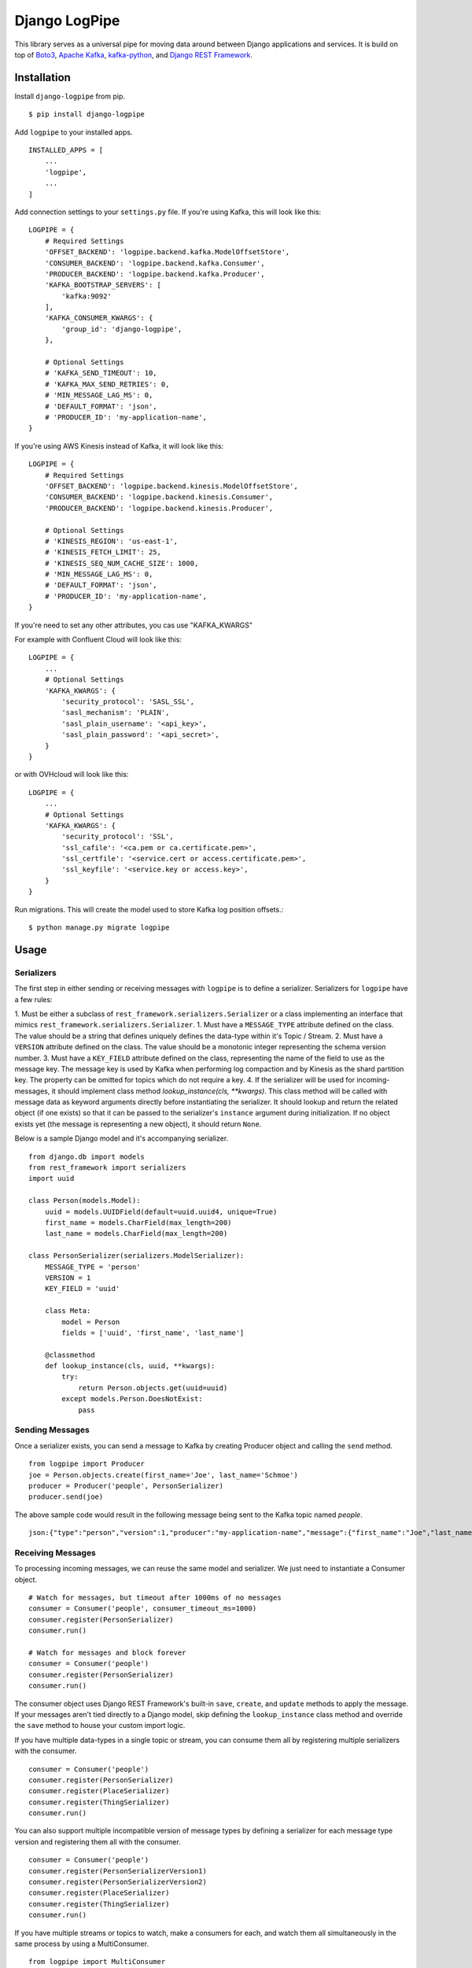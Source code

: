 ===============================
Django LogPipe
===============================

|  |build| |license| |kit| |format|

This library serves as a universal pipe for moving data around between Django applications and services. It is build on
top of `Boto3`_, `Apache Kafka`_, `kafka-python`_, and `Django REST Framework`_.

.. _`Boto3`: https://boto3.readthedocs.io/en/latest/
.. _`Apache Kafka`: https://kafka.apache.org/
.. _`kafka-python`: https://github.com/dpkp/kafka-python
.. _`Django REST Framework`: http://www.django-rest-framework.org/


Installation
============

Install ``django-logpipe`` from pip.

::

    $ pip install django-logpipe

Add ``logpipe`` to your installed apps.

::

    INSTALLED_APPS = [
        ...
        'logpipe',
        ...
    ]

Add connection settings to your ``settings.py`` file. If you're using Kafka, this will look like this:

::

    LOGPIPE = {
        # Required Settings
        'OFFSET_BACKEND': 'logpipe.backend.kafka.ModelOffsetStore',
        'CONSUMER_BACKEND': 'logpipe.backend.kafka.Consumer',
        'PRODUCER_BACKEND': 'logpipe.backend.kafka.Producer',
        'KAFKA_BOOTSTRAP_SERVERS': [
            'kafka:9092'
        ],
        'KAFKA_CONSUMER_KWARGS': {
            'group_id': 'django-logpipe',
        },

        # Optional Settings
        # 'KAFKA_SEND_TIMEOUT': 10,
        # 'KAFKA_MAX_SEND_RETRIES': 0,
        # 'MIN_MESSAGE_LAG_MS': 0,
        # 'DEFAULT_FORMAT': 'json',
        # 'PRODUCER_ID': 'my-application-name',
    }

If you're using AWS Kinesis instead of Kafka, it will look like this:

::

    LOGPIPE = {
        # Required Settings
        'OFFSET_BACKEND': 'logpipe.backend.kinesis.ModelOffsetStore',
        'CONSUMER_BACKEND': 'logpipe.backend.kinesis.Consumer',
        'PRODUCER_BACKEND': 'logpipe.backend.kinesis.Producer',

        # Optional Settings
        # 'KINESIS_REGION': 'us-east-1',
        # 'KINESIS_FETCH_LIMIT': 25,
        # 'KINESIS_SEQ_NUM_CACHE_SIZE': 1000,
        # 'MIN_MESSAGE_LAG_MS': 0,
        # 'DEFAULT_FORMAT': 'json',
        # 'PRODUCER_ID': 'my-application-name',
    }

If you're need to set any other attributes, you cas use "KAFKA_KWARGS"

For example with Confluent Cloud will look like this:

::

    LOGPIPE = {
        ...
        # Optional Settings
        'KAFKA_KWARGS': {
            'security_protocol': 'SASL_SSL',
            'sasl_mechanism': 'PLAIN',
            'sasl_plain_username': '<api_key>',
            'sasl_plain_password': '<api_secret>',
        }
    }

or with OVHcloud will look like this:

::

    LOGPIPE = {
        ...
        # Optional Settings
        'KAFKA_KWARGS': {
            'security_protocol': 'SSL',
            'ssl_cafile': '<ca.pem or ca.certificate.pem>',
            'ssl_certfile': '<service.cert or access.certificate.pem>',
            'ssl_keyfile': '<service.key or access.key>',
        }
    }

Run migrations. This will create the model used to store Kafka log position offsets.::

    $ python manage.py migrate logpipe

Usage
=====

Serializers
-----------

The first step in either sending or receiving messages with ``logpipe`` is to define a serializer. Serializers for ``logpipe`` have a few rules:

1. Must be either a subclass of ``rest_framework.serializers.Serializer`` or a class implementing an interface that mimics ``rest_framework.serializers.Serializer``.
1. Must have a ``MESSAGE_TYPE`` attribute defined on the class. The value should be a string that defines uniquely defines the data-type within it's Topic / Stream.
2. Must have a ``VERSION`` attribute defined on the class. The value should be a monotonic integer representing the schema version number.
3. Must have a ``KEY_FIELD`` attribute defined on the class, representing the name of the field to use as the message key. The message key is used by Kafka when performing log compaction and by Kinesis as the shard partition key. The property can be omitted for topics which do not require a key.
4. If the serializer will be used for incoming-messages, it should implement class method `lookup_instance(cls, **kwargs)`. This class method will be called with message data as keyword arguments directly before instantiating the serializer. It should lookup and return the related object (if one exists) so that it can be passed to the serializer's ``instance`` argument during initialization. If no object exists yet (the message is representing a new object), it should return ``None``.

Below is a sample Django model and it's accompanying serializer.

::

    from django.db import models
    from rest_framework import serializers
    import uuid

    class Person(models.Model):
        uuid = models.UUIDField(default=uuid.uuid4, unique=True)
        first_name = models.CharField(max_length=200)
        last_name = models.CharField(max_length=200)

    class PersonSerializer(serializers.ModelSerializer):
        MESSAGE_TYPE = 'person'
        VERSION = 1
        KEY_FIELD = 'uuid'

        class Meta:
            model = Person
            fields = ['uuid', 'first_name', 'last_name']

        @classmethod
        def lookup_instance(cls, uuid, **kwargs):
            try:
                return Person.objects.get(uuid=uuid)
            except models.Person.DoesNotExist:
                pass


Sending Messages
----------------

Once a serializer exists, you can send a message to Kafka by creating Producer object and calling the ``send`` method.

::

    from logpipe import Producer
    joe = Person.objects.create(first_name='Joe', last_name='Schmoe')
    producer = Producer('people', PersonSerializer)
    producer.send(joe)

The above sample code would result in the following message being sent to the Kafka topic named `people`.

::

    json:{"type":"person","version":1,"producer":"my-application-name","message":{"first_name":"Joe","last_name":"Schmoe","uuid":"xxxxxxxx-xxxx-4xxx-yxxx-xxxxxxxxxxxx"}}


Receiving Messages
------------------

To processing incoming messages, we can reuse the same model and serializer. We just need to instantiate a Consumer object.

::

    # Watch for messages, but timeout after 1000ms of no messages
    consumer = Consumer('people', consumer_timeout_ms=1000)
    consumer.register(PersonSerializer)
    consumer.run()

    # Watch for messages and block forever
    consumer = Consumer('people')
    consumer.register(PersonSerializer)
    consumer.run()

The consumer object uses Django REST Framework's built-in ``save``, ``create``, and ``update`` methods to apply the message. If your messages aren't tied directly to a Django model, skip defining the ``lookup_instance`` class method and override the ``save`` method to house your custom import logic.

If you have multiple data-types in a single topic or stream, you can consume them all by registering multiple serializers with the consumer.

::

    consumer = Consumer('people')
    consumer.register(PersonSerializer)
    consumer.register(PlaceSerializer)
    consumer.register(ThingSerializer)
    consumer.run()

You can also support multiple incompatible version of message types by defining a serializer for each message type version and registering them all with the consumer.

::

    consumer = Consumer('people')
    consumer.register(PersonSerializerVersion1)
    consumer.register(PersonSerializerVersion2)
    consumer.register(PlaceSerializer)
    consumer.register(ThingSerializer)
    consumer.run()

If you have multiple streams or topics to watch, make a consumers for each, and watch them all simultaneously in the same process by using a MultiConsumer.

::

    from logpipe import MultiConsumer
    people_consumer = Consumer('people')
    people_consumer.register(PersonSerializer)
    places_consumer = Consumer('places')
    places_consumer.register(PlaceSerializer)
    multi = MultiConsumer(people_consumer, places_consumer)

    # Watch for 'people' and 'places' topics indefinitely
    multi.run()

Finally, consumers can be registered and run automatically by the build in ``run_kafka_consumer`` management command.

::

    # myapp/apps.py
    from django.apps import AppConfig
    from logpipe import Consumer, register_consumer

    class MyAppConfig(AppConfig):
        name = 'myapp'

    # Register consumers with logpipe
    @register_consumer
    def build_person_consumer():
        consumer = Consumer('people')
        consumer.register(PersonSerializer)
        return consumer

Use the ``register_consumer`` decorator to register as many consumers and topics as you need to work with. Then, run the ``run_kafka_consumer`` command to process messages for all consumers automatically in a round-robin fashion.

::

    $ python manage.py run_kafka_consumer


Dealing with Schema Changes
---------------------------

Schema changes are handled using the `VERSION` attribute required on every serializer class. When sending, a producer includes the schema version number in the message data. Then, when a consumer receives a message, it looks for a register serializer with a matching version number. If no serializer is found with a matching version number, a `logpipe.exceptions.UnknownMessageVersionError` exception is raised.

To perform a backwards-incompatible schema change, the following steps should be performed.

1. Update consumer code to have knowledge of the new schema version.
2. Update producer code to being sending the new schema version.
3. After some amount of time (when you are sure no old-version messages still exist in Kafka), remove the code related to the old schema version.

For example, if we wanted to require an email field on the `Person` model we defined above, the first step would be to update consumers to know about the new field.::


    class Person(models.Model):
        uuid = models.UUIDField(default=uuid.uuid4, unique=True)
        first_name = models.CharField(max_length=200)
        last_name = models.CharField(max_length=200)
        email = models.EmailField(max_length=200, null=True)

    class PersonSerializerV1(serializers.ModelSerializer):
        MESSAGE_TYPE = 'person'
        VERSION = 1
        KEY_FIELD = 'uuid'
        class Meta:
            model = Person
            fields = ['uuid', 'first_name', 'last_name']

    class PersonSerializerV2(PersonSerializerV1):
        MESSAGE_TYPE = 'person'
        VERSION = 2
        class Meta(PersonSerializerV1.META):
            fields = ['uuid', 'first_name', 'last_name', 'email']

    consumer = Consumer('people', consumer_timeout_ms=1000)
    consumer.register(PersonSerializerV1)
    consumer.register(PersonSerializerV2)

The consumers will now use the appropriate serializer for the message version. Second, we need to update producer code to being using schema version 2.::

    producer = Producer('people', PersonSerializerV2)

Finally, after all the old version 1 messages have been dropped (by log compaction), the `PersonSerializerV1` class can be removed form the code base.


Changelog
=========

1.3.0
------------------
- Add PRODUCER_ID setting to aid in debugging which systems sent which messages, especially when interrogating logged messages.

1.2.0
------------------
- Add Python 3.10 and 3.11 to test suite.
- Add Django 4.0 and 4.1 to test suite.
- Drop Python 3.8 from test suite.
- Drop Django 2.2, 3.0, and 3.1 from test suite.
- Added missing DB migrations (though no actual DB changes exist).

1.1.0
------------------
- Add Python 3.9 to test suite
- Add Django 3.2 to test suite

1.0.0
------------------
- No changes.

0.3.2
------------------
- Fix compatibility issue with Django 3.0

0.3.1
------------------
- Internationalization

0.3.0
------------------
- In KinesisOffset model, track the AWS region for a stream. This allows a single database to subscribe to multiple streams in different regions, even it they have the same name.
- Improved logic for detecting the current AWS region.
- Add Django 2.1 to tox test suite.
- Add support for Python 3.7.
- Add support for python-kafka 1.4.4.

0.2.1
------------------
- More robustly handle exceptions thrown by a consumer serializer's `save()` method.
- Improve log messages and levels for invalid or unknown messages.
- Add new method: ``logpipe.Consumer.add_ignored_message_type``, which allows the consumer to explicitly ignore specific message types silently. This helps to filter log noise (messages that a consumer really doesn't care about) from actual errors (messages a consumer is skipping, but should be processing).

0.2.0
------------------
- Added concept of message types.
- Added support for AWS Kinesis.

0.1.0
------------------
- Initial release.


.. |build| image:: https://gitlab.com/thelabnyc/django-logpipe/badges/master/build.svg
    :target: https://gitlab.com/thelabnyc/django-logpipe/commits/master
.. |license| image:: https://img.shields.io/pypi/l/django-logpipe.svg
    :target: https://pypi.python.org/pypi/
.. |kit| image:: https://badge.fury.io/py/django-logpipe.svg
    :target: https://pypi.python.org/pypi/django-logpipe
.. |format| image:: https://img.shields.io/pypi/format/django-logpipe.svg
    :target: https://pypi.python.org/pypi/django-logpipe
